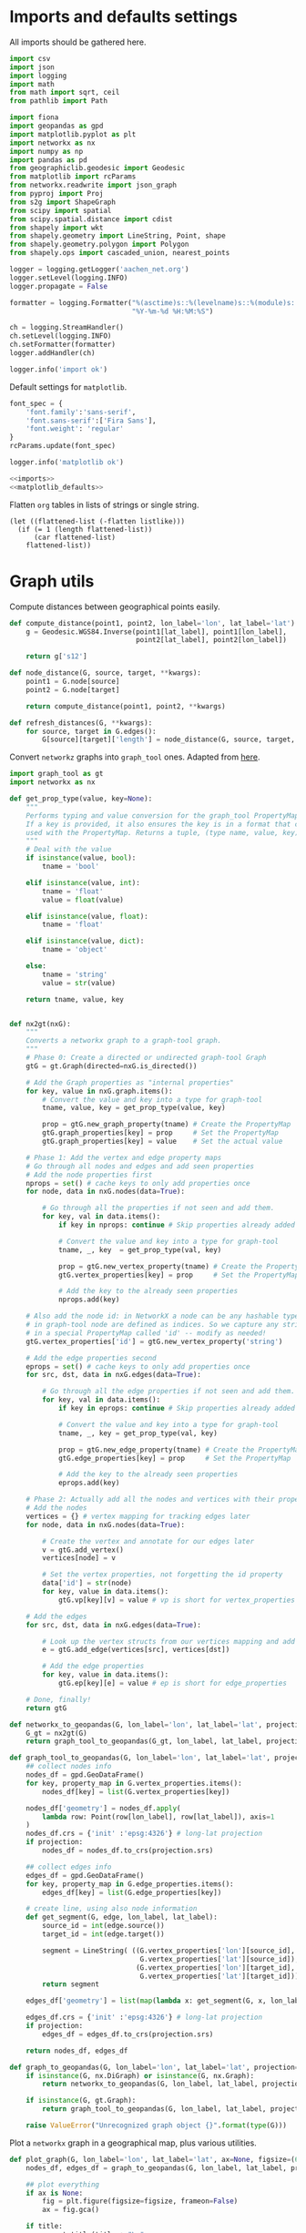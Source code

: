#+STARTUP: indent

* Imports and defaults settings
All imports should be gathered here.

#+NAME: imports
#+BEGIN_SRC python
  import csv
  import json
  import logging
  import math
  from math import sqrt, ceil
  from pathlib import Path

  import fiona
  import geopandas as gpd
  import matplotlib.pyplot as plt
  import networkx as nx
  import numpy as np
  import pandas as pd
  from geographiclib.geodesic import Geodesic
  from matplotlib import rcParams
  from networkx.readwrite import json_graph
  from pyproj import Proj
  from s2g import ShapeGraph
  from scipy import spatial
  from scipy.spatial.distance import cdist
  from shapely import wkt
  from shapely.geometry import LineString, Point, shape
  from shapely.geometry.polygon import Polygon
  from shapely.ops import cascaded_union, nearest_points

  logger = logging.getLogger('aachen_net.org')
  logger.setLevel(logging.INFO)
  logger.propagate = False

  formatter = logging.Formatter("%(asctime)s::%(levelname)s::%(module)s::%(message)s",
                                "%Y-%m-%d %H:%M:%S")

  ch = logging.StreamHandler()
  ch.setLevel(logging.INFO)
  ch.setFormatter(formatter)
  logger.addHandler(ch)

  logger.info('import ok')
#+END_SRC

Default settings for ~matplotlib~.

#+NAME: matplotlib_defaults
#+BEGIN_SRC python
  font_spec = {
      'font.family':'sans-serif',
      'font.sans-serif':['Fira Sans'],
      'font.weight': 'regular'
  }
  rcParams.update(font_spec)

  logger.info('matplotlib ok')
#+END_SRC

#+NAME: imports_&_defaults
#+BEGIN_SRC python :noweb yes
  <<imports>>
  <<matplotlib_defaults>>
#+END_SRC

Flatten ~org~ tables in lists of strings or single string.
#+NAME: flatten
#+BEGIN_SRC elisp :var listlike='()
  (let ((flattened-list (-flatten listlike)))
    (if (= 1 (length flattened-list))
        (car flattened-list)
      flattened-list))
#+END_SRC

* Graph utils
Compute distances between geographical points easily.

#+NAME: distance_utilities
#+BEGIN_SRC python
  def compute_distance(point1, point2, lon_label='lon', lat_label='lat'):
      g = Geodesic.WGS84.Inverse(point1[lat_label], point1[lon_label],
                                 point2[lat_label], point2[lon_label])

      return g['s12']

  def node_distance(G, source, target, **kwargs):
      point1 = G.node[source]
      point2 = G.node[target]

      return compute_distance(point1, point2, **kwargs)

  def refresh_distances(G, **kwargs):
      for source, target in G.edges():
          G[source][target]['length'] = node_distance(G, source, target, **kwargs)
#+END_SRC

Convert ~networkz~ graphs into ~graph_tool~ ones. Adapted from [[https://gist.github.com/bbengfort/a430d460966d64edc6cad71c502d7005][here]].

#+NAME: networkx_to_graph_tool
#+BEGIN_SRC python
  import graph_tool as gt
  import networkx as nx

  def get_prop_type(value, key=None):
      """
      Performs typing and value conversion for the graph_tool PropertyMap class.
      If a key is provided, it also ensures the key is in a format that can be
      used with the PropertyMap. Returns a tuple, (type name, value, key)
      """
      # Deal with the value
      if isinstance(value, bool):
          tname = 'bool'

      elif isinstance(value, int):
          tname = 'float'
          value = float(value)

      elif isinstance(value, float):
          tname = 'float'

      elif isinstance(value, dict):
          tname = 'object'

      else:
          tname = 'string'
          value = str(value)

      return tname, value, key


  def nx2gt(nxG):
      """
      Converts a networkx graph to a graph-tool graph.
      """
      # Phase 0: Create a directed or undirected graph-tool Graph
      gtG = gt.Graph(directed=nxG.is_directed())

      # Add the Graph properties as "internal properties"
      for key, value in nxG.graph.items():
          # Convert the value and key into a type for graph-tool
          tname, value, key = get_prop_type(value, key)

          prop = gtG.new_graph_property(tname) # Create the PropertyMap
          gtG.graph_properties[key] = prop     # Set the PropertyMap
          gtG.graph_properties[key] = value    # Set the actual value

      # Phase 1: Add the vertex and edge property maps
      # Go through all nodes and edges and add seen properties
      # Add the node properties first
      nprops = set() # cache keys to only add properties once
      for node, data in nxG.nodes(data=True):

          # Go through all the properties if not seen and add them.
          for key, val in data.items():
              if key in nprops: continue # Skip properties already added

              # Convert the value and key into a type for graph-tool
              tname, _, key  = get_prop_type(val, key)

              prop = gtG.new_vertex_property(tname) # Create the PropertyMap
              gtG.vertex_properties[key] = prop     # Set the PropertyMap

              # Add the key to the already seen properties
              nprops.add(key)

      # Also add the node id: in NetworkX a node can be any hashable type, but
      # in graph-tool node are defined as indices. So we capture any strings
      # in a special PropertyMap called 'id' -- modify as needed!
      gtG.vertex_properties['id'] = gtG.new_vertex_property('string')

      # Add the edge properties second
      eprops = set() # cache keys to only add properties once
      for src, dst, data in nxG.edges(data=True):

          # Go through all the edge properties if not seen and add them.
          for key, val in data.items():
              if key in eprops: continue # Skip properties already added

              # Convert the value and key into a type for graph-tool
              tname, _, key = get_prop_type(val, key)

              prop = gtG.new_edge_property(tname) # Create the PropertyMap
              gtG.edge_properties[key] = prop     # Set the PropertyMap

              # Add the key to the already seen properties
              eprops.add(key)

      # Phase 2: Actually add all the nodes and vertices with their properties
      # Add the nodes
      vertices = {} # vertex mapping for tracking edges later
      for node, data in nxG.nodes(data=True):

          # Create the vertex and annotate for our edges later
          v = gtG.add_vertex()
          vertices[node] = v

          # Set the vertex properties, not forgetting the id property
          data['id'] = str(node)
          for key, value in data.items():
              gtG.vp[key][v] = value # vp is short for vertex_properties

      # Add the edges
      for src, dst, data in nxG.edges(data=True):

          # Look up the vertex structs from our vertices mapping and add edge.
          e = gtG.add_edge(vertices[src], vertices[dst])

          # Add the edge properties
          for key, value in data.items():
              gtG.ep[key][e] = value # ep is short for edge_properties

      # Done, finally!
      return gtG
#+END_SRC

#+NAME: graph_to_geopandas
#+BEGIN_SRC python
  def networkx_to_geopandas(G, lon_label='lon', lat_label='lat', projection=None):
      G_gt = nx2gt(G)
      return graph_tool_to_geopandas(G_gt, lon_label, lat_label, projection)

  def graph_tool_to_geopandas(G, lon_label='lon', lat_label='lat', projection=None):
      ## collect nodes info
      nodes_df = gpd.GeoDataFrame()
      for key, property_map in G.vertex_properties.items():
          nodes_df[key] = list(G.vertex_properties[key])

      nodes_df['geometry'] = nodes_df.apply(
          lambda row: Point(row[lon_label], row[lat_label]), axis=1
      )
      nodes_df.crs = {'init' :'epsg:4326'} # long-lat projection
      if projection:
          nodes_df = nodes_df.to_crs(projection.srs)

      ## collect edges info
      edges_df = gpd.GeoDataFrame()
      for key, property_map in G.edge_properties.items():
          edges_df[key] = list(G.edge_properties[key])

      # create line, using also node information
      def get_segment(G, edge, lon_label, lat_label):
          source_id = int(edge.source())
          target_id = int(edge.target())

          segment = LineString( ((G.vertex_properties['lon'][source_id],
                                  G.vertex_properties['lat'][source_id]),
                                 (G.vertex_properties['lon'][target_id],
                                  G.vertex_properties['lat'][target_id])) )
          return segment

      edges_df['geometry'] = list(map(lambda x: get_segment(G, x, lon_label, lat_label), G.edges()))

      edges_df.crs = {'init' :'epsg:4326'} # long-lat projection
      if projection:
          edges_df = edges_df.to_crs(projection.srs)

      return nodes_df, edges_df

  def graph_to_geopandas(G, lon_label='lon', lat_label='lat', projection=None):
      if isinstance(G, nx.DiGraph) or isinstance(G, nx.Graph):
          return networkx_to_geopandas(G, lon_label, lat_label, projection)

      if isinstance(G, gt.Graph):
          return graph_tool_to_geopandas(G, lon_label, lat_label, projection)

      raise ValueError("Unrecognized graph object {}".format(type(G)))
#+END_SRC

Plot a ~networkx~ graph in a geographical map, plus various utilities.

#+NAME: graph_plot
#+BEGIN_SRC python
  def plot_graph(G, lon_label='lon', lat_label='lat', ax=None, figsize=(6, 6), title=None, projection=None):
      nodes_df, edges_df = graph_to_geopandas(G, lon_label, lat_label, projection)

      ## plot everything
      if ax is None:
          fig = plt.figure(figsize=figsize, frameon=False)
          ax = fig.gca()

      if title:
          ax.set_title(title + "\n",
                       fontsize=15,
                       fontweight=font_spec['font.weight'])

      nodes_df.plot(ax=ax,
                    markersize=1,
                    color='black',
                    zorder=2)

      edges_df.plot(ax=ax,
                    color='black',
                    # column='weight',
                    linewidth=0.5,
                    zorder=1)

      plt.axis('off')
#+END_SRC

#+NAME: graph_utils
#+BEGIN_SRC python :noweb yes
  <<distance_utilities>>
  <<networkx_to_graph_tool>>
  <<graph_to_geopandas>>
  <<graph_plot>>
#+END_SRC


* Datasets reading routines
Read district map and its projection details.

#+NAME: districts
#+BEGIN_SRC python
  district_map = gpd.read_file("data/aachen_net/aachen_district_map.shp")
  del district_map['FLäcHE'] # whole zero column

  logger.info('districts ok')
#+END_SRC

Read district map projection, used as default one across the computations.
See [[https://gis.stackexchange.com/questions/17341/projection-pyproj-puzzle-and-understanding-srs-format][here]] for getting projection from ~prj~ file.

#+NAME: projection
#+BEGIN_SRC python
  prj_string_file = Path("data/aachen_net/aachen_district_map_prj.txt")
  if not prj_string_file.is_file():
      import osr # troublesome to install in cluster

      prj_content = open('data/aachen_net/aachen_district_map.prj', 'r').read()
      srs = osr.SpatialReference()
      srs.ImportFromWkt(prj_content)

      with open(str(prj_string_file), 'w') as f:
          f.write(srs.ExportToProj4())

  prj_string = open(str(prj_string_file), 'r').read()
  projection = Proj(prj_string)

  logger.info('projection ok')
#+END_SRC

Read population statistics for each district and join them to the district ~GeoDataFrame~.

#+NAME: population
#+BEGIN_SRC python
  district_population = pd.read_csv("data/aachen_net/20170630_population_density.csv")
  district_population.columns = ['STATBEZ', 'PERS']

  # join using index
  district_map.set_index('STATBEZ', inplace=True)
  district_population.set_index('STATBEZ', inplace=True)

  district_map['population'] = district_population['PERS']

  # compute area in km^2: I checked some in wikipedia to be sure
  district_map['area'] = district_map['geometry'].area / 10**6
  district_map['density'] = district_map['population'] / district_map['area']

  logger.info('population ok')
#+END_SRC

Read all roads and buildings that are either of ~None~ type or member of this group.
#+NAME: valid_types
| house            |
| residential      |
| apartments       |
| industrial       |
| school           |
| farm             |
| retail           |
| allotment_house  |
| warehouse        |
| office           |
| public           |
| civic            |
| hospital         |
| university       |
| manufacture      |
| dormitory        |
| community_centre |
| hotel            |
| bungalow         |
| family_house     |
| commercial       |

#+NAME: roads
#+BEGIN_SRC python
  roads_path = "data/aachen_net/aachen_roads.shp"
  roads_map = gpd.read_file(roads_path)
  roads_map.OSM_ID = pd.to_numeric(roads_map.OSM_ID)
  roads_map.crs = {'init': 'epsg:4326'}
  roads_map = roads_map.to_crs(projection.srs)

  logger.info('roads ok')
#+END_SRC

#+NAME: buildings
#+BEGIN_SRC python
  buildings_path = "data/aachen_net/aachen_buildings.shp"
  buildings_map = gpd.read_file(buildings_path)
  buildings_map.OSM_ID = pd.to_numeric(buildings_map.OSM_ID)
  buildings_map.crs = {'init': 'epsg:4326'}
  buildings_map = buildings_map.to_crs(projection.srs)

  # set a custom label instead of None
  buildings_map.loc[buildings_map['TYPE'].isnull(), 'TYPE'] = "UNSET"

  # remove unwanted types, but keep UNSET ones
  buildings_map = buildings_map[buildings_map['TYPE'].isin(valid_types + ['UNSET'])]

  logger.info('buildings ok')
#+END_SRC

#+NAME: all_datasets
#+BEGIN_SRC python :noweb yes :var valid_types=flatten(valid_types)
  <<imports_&_defaults>>
  <<districts>>
  <<population>>
  <<roads>>
  <<buildings>>
#+END_SRC

* Cluster utilities
Here comes handy job files for cluster execution, both for UniPD DEI and RWTH
systems.
Just replace the script with the one you want to run.

#+BEGIN_SRC bash :tangle scripts/aachen_net_UniPD.job
  #!/bin/bash

  # create ouput files in job directory
  #$ -o /home/lovisott/master_thesis/out.txt
  #$ -e /home/lovisott/master_thesis/err.txt

  cd /home/lovisott/master_thesis/

  source venv/bin/activate
  GDAL_DATA=/home/lovisott/gdal python scripts/aachen_net/07_get_closest_roads.py
#+END_SRC

#+BEGIN_SRC bash :tangle scripts/aachen_net_RWTH.job
  #!/usr/bin/env zsh

  ### Job name
  #BSUB -J OMP12JOB

  ### File / path where STDOUT & STDERR will be written
  ###    %J is the job ID, %I is the array ID
  #BSUB -o logs/%J-output.txt

  ### Request the time you need for execution in minutes
  ### The format for the parameter is: [hour:]minute,
  ### that means for 80 minutes you could also use this: 1:20
  #BSUB -W 100:23

  ### Request the number of compute slots you want to use
  #BSUB -n 32

  ### Request memory you need for your job in TOTAL in MB
  #BSUB -M 64000

  ### Use esub for OpenMP/shared memeory jobs
  #BSUB -a openmp

  ### Change to the work directory
  cd /home/qt636081/master_thesis/

  ### Execute your application
  source venv/bin/activate
  # pip install -r requirements.txt
  python2 scripts/aachen_net/13_ILP.py
#+END_SRC
